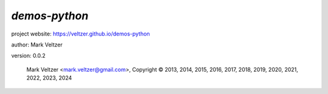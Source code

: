 ==============
*demos-python*
==============

.. image:: https://img.shields.io/pypi/v/demos-python

.. image:: https://img.shields.io/github/license/veltzer/demos-python

.. image:: https://img.shields.io/badge/code%20style-black-000000.svg

project website: https://veltzer.github.io/demos-python

author: Mark Veltzer

version: 0.0.2

	Mark Veltzer <mark.veltzer@gmail.com>, Copyright © 2013, 2014, 2015, 2016, 2017, 2018, 2019, 2020, 2021, 2022, 2023, 2024
